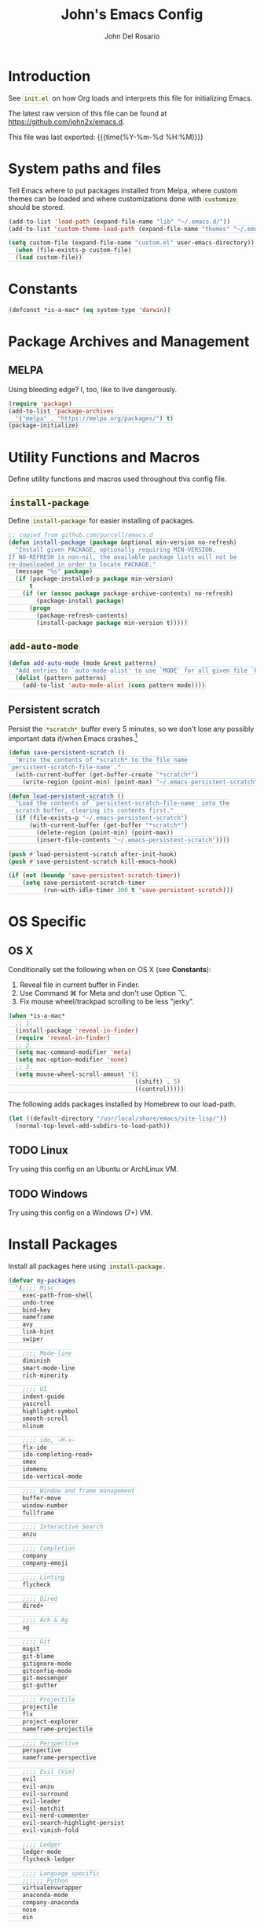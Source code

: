 #+TITLE:   John's Emacs Config
#+AUTHOR:  John Del Rosario
#+EMAIL:   john2x@gmail.com
#+LANGUAGE: en
#+PROPERTY: header-args :tangle yes
#+EXPORT_SELECT_TAGS: export
#+EXPORT_EXCLUDE_TAGS: noexport
#+OPTIONS: H:3 num:nil toc:t \n:nil @:t ::t |:t ^:{} -:t f:t *:t
#+OPTIONS: skip:nil d:(HIDE) tags:not-in-toc
#+TODO: SOMEDAY(s) TODO(t) INPROGRESS(i) WAITING(w@/!) NEEDSREVIEW(n@/!) | DONE(d)
#+TODO: WAITING(w@/!) HOLD(h@/!) | CANCELLED(c@/!)
#+TAGS: export(e) noexport(n)
#+STARTUP: fold nodlcheck lognotestate content
#+HTML_HEAD_EXTRA: <style>.outline-3, .outline-4, .outline-5 { padding-left: 2em; };</style>
#+HTML_HEAD_EXTRA: <style>#table-of-contents { float: right; border: 1px solid; overflow: auto; font-size: 14px; position: fixed; right: 0; top: 0; background: white; z-index: 999; max-height: 80%; }</style>
#+HTML_HEAD_EXTRA: <style>#table-of-contents h2 { font-size: 14px; padding: 10px; }</style>
#+HTML_HEAD_EXTRA: <style>#table-of-contents:hover #text-table-of-contents { display: block; }</style>
#+HTML_HEAD_EXTRA: <style>#text-table-of-contents { display: none }</style>
#+HTML_HEAD_EXTRA: <style>#text-table-of-contents ul { padding-left: 20px }</style>
#+HTML_HEAD_EXTRA: <style>code { border: 1px solid lightgrey; background: #FFFFE9; padding: 2px}</style>
#+HTML_HEAD_EXTRA: <style>pre.src { background: #FFFFE9 }</style>

* Introduction

See ~init.el~ on how Org loads and interprets this file for initializing Emacs.

The latest raw version of this file can be found at https://github.com/john2x/emacs.d.

This file was last exported: {{{time(%Y-%m-%d %H:%M)}}}

* System paths and files
Tell Emacs where to put packages installed from Melpa, where custom themes
can be loaded and where customizations done with ~customize~ should be stored.

#+BEGIN_SRC emacs-lisp
(add-to-list 'load-path (expand-file-name "lib" "~/.emacs.d/"))
(add-to-list 'custom-theme-load-path (expand-file-name "themes" "~/.emacs.d/"))

(setq custom-file (expand-file-name "custom.el" user-emacs-directory))
  (when (file-exists-p custom-file)
  (load custom-file))
#+END_SRC

* Constants
#+BEGIN_SRC emacs-lisp
(defconst *is-a-mac* (eq system-type 'darwin))
#+END_SRC

* Package Archives and Management
** MELPA
Using bleeding edge? I, too, like to live dangerously.
#+BEGIN_SRC emacs-lisp
(require 'package)
(add-to-list 'package-archives
  '("melpa" . "https://melpa.org/packages/") t)
(package-initialize)
#+END_SRC

* Utility Functions and Macros

Define utility functions and macros used throughout this config file.

** ~install-package~
Define ~install-package~ for easier installing of
packages.

#+BEGIN_SRC emacs-lisp
;; copied from github.com/purcell/emacs.d
(defun install-package (package &optional min-version no-refresh)
  "Install given PACKAGE, optionally requiring MIN-VERSION.
If NO-REFRESH is non-nil, the available package lists will not be
re-downloaded in order to locate PACKAGE."
  (message "%s" package)
  (if (package-installed-p package min-version)
      t
    (if (or (assoc package package-archive-contents) no-refresh)
        (package-install package)
      (progn
        (package-refresh-contents)
        (install-package package min-version t)))))
#+END_SRC

** ~add-auto-mode~
#+BEGIN_SRC emacs-lisp
(defun add-auto-mode (mode &rest patterns)
  "Add entries to `auto-mode-alist' to use `MODE' for all given file `PATTERNS'."
  (dolist (pattern patterns)
    (add-to-list 'auto-mode-alist (cons pattern mode))))
#+END_SRC

** Persistent scratch

Persist the ~*scratch*~ buffer every 5 minutes, so we don't lose any possibly important data if/when Emacs crashes.[fn:1]
#+BEGIN_SRC emacs-lisp
(defun save-persistent-scratch ()
  "Write the contents of *scratch* to the file name
`persistent-scratch-file-name'."
  (with-current-buffer (get-buffer-create "*scratch*")
    (write-region (point-min) (point-max) "~/.emacs-persistent-scratch")))

(defun load-persistent-scratch ()
  "Load the contents of `persistent-scratch-file-name' into the
  scratch buffer, clearing its contents first."
  (if (file-exists-p "~/.emacs-persistent-scratch")
      (with-current-buffer (get-buffer "*scratch*")
        (delete-region (point-min) (point-max))
        (insert-file-contents "~/.emacs-persistent-scratch"))))

(push #'load-persistent-scratch after-init-hook)
(push #'save-persistent-scratch kill-emacs-hook)

(if (not (boundp 'save-persistent-scratch-timer))
    (setq save-persistent-scratch-timer
          (run-with-idle-timer 300 t 'save-persistent-scratch)))
#+END_SRC

* OS Specific

** OS X

Conditionally set the following when on OS X (see *Constants*):
   1. Reveal file in current buffer in Finder.
   2. Use Command ⌘ for Meta and don't use Option ⌥.
   3. Fix mouse wheel/trackpad scrolling to be less "jerky".

#+BEGIN_SRC emacs-lisp
(when *is-a-mac*
  ;; 1.
  (install-package 'reveal-in-finder)
  (require 'reveal-in-finder)
  ;; 2.
  (setq mac-command-modifier 'meta)
  (setq mac-option-modifier 'none)
  ;; 3.
  (setq mouse-wheel-scroll-amount '(1
                                    ((shift) . 5)
                                    ((control)))))
#+END_SRC

The following adds packages installed by Homebrew to our load-path.
#+BEGIN_SRC emacs-lisp
  (let ((default-directory "/usr/local/share/emacs/site-lisp/"))
    (normal-top-level-add-subdirs-to-load-path))
#+END_SRC

** TODO Linux

Try using this config on an Ubuntu or ArchLinux VM.

** TODO Windows

Try using this config on a Windows (7+) VM.

* Install Packages

Install all packages here using ~install-package~.

#+BEGIN_SRC emacs-lisp
  (defvar my-packages
    '(;;;; Misc
      exec-path-from-shell
      undo-tree
      bind-key
      nameframe
      avy
      link-hint
      swiper

      ;;;; Mode-line
      diminish
      smart-mode-line
      rich-minority

      ;;;; UI
      indent-guide
      yascroll
      highlight-symbol
      smooth-scroll
      nlinum

      ;;;; ido, ~M-x~
      flx-ido
      ido-completing-read+
      smex
      idomenu
      ido-vertical-mode

      ;;;; Window and frame management
      buffer-move
      window-number
      fullframe

      ;;;; Interactive Search
      anzu

      ;;;; Completion
      company
      company-emoji

      ;;;; Linting
      flycheck

      ;;;; Dired
      dired+

      ;;;; Ack & Ag
      ag

      ;;;; Git
      magit
      git-blame
      gitignore-mode
      gitconfig-mode
      git-messenger
      git-gutter

      ;;;; Projectile
      projectile
      flx
      project-explorer
      nameframe-projectile

      ;;;; Perspective
      perspective
      nameframe-perspective

      ;;;; Evil (Vim)
      evil
      evil-anzu
      evil-surround
      evil-leader
      evil-matchit
      evil-nerd-commenter
      evil-search-highlight-persist
      evil-vimish-fold

      ;;;; Ledger
      ledger-mode
      flycheck-ledger

      ;;;; Language specific
      ;;;;;; Python
      virtualenvwrapper
      anaconda-mode
      company-anaconda
      nose
      ein

      ;;;;;; YAML
      yaml-mode

      ;;;;;; HTML, CSS
      web-mode

      ;;;;;; Markdown
      markdown-mode

      ;;;;;; Javascript
      json-mode
      js2-mode

      ;;;;;; Lisp
      paredit
      rainbow-delimiters
      highlight-parentheses
      paren-face

      ;;;;;; Clojure
      cider

      ;;;;;; Misc
      haskell-mode
      ghc
      flycheck-haskell
      purescript-mode
      elm-mode
      mu4e-alert
      restclient
      company-restclient
      origami

      ;;;;;; Org
      htmlize
      org-journal
      ob-ipython
      toc-org)
    "My packages!")

  ;; loop over my-packages and install them
  (defun install-my-packages ()
    (interactive)
    (mapc 'install-package my-packages))

  (install-my-packages)
#+END_SRC

* Configure

Now that everything is installed and ready, we can begin
configuring packages, modes, key bindings, etc.

** Misc

For a majority of programming modes, we want to indent immediately after a
newline.

#+BEGIN_SRC emacs-lisp
(add-hook 'prog-mode-hook
          (lambda () (local-set-key (kbd "RET") 'newline-and-indent)))
#+END_SRC

For a majority of programming languages, an underscore is part of a word or symbol.

#+BEGIN_SRC emacs-lisp
(modify-syntax-entry  ?_ "w" (standard-syntax-table))
#+END_SRC

Set some generic variables.

#+BEGIN_SRC emacs-lisp
(setq-default
 tab-width 4
 make-backup-files nil
 indent-tabs-mode nil
 show-trailing-whitespace t
 visible-bell nil)
#+END_SRC

We don't want to have to type "yes" or "no" at prompts.

#+BEGIN_SRC emacs-lisp
(fset 'yes-or-no-p 'y-or-n-p)
#+END_SRC

Remember where we were when we last visited a file.

#+BEGIN_SRC emacs-lisp
(setq-default save-place t)
(setq save-place-file "~/.emacs.d/tmp/saved-places")
#+END_SRC

Automatically creating missing parent directories when visiting a new file.

#+BEGIN_SRC emacs-lisp
(defun my-create-non-existent-directory ()
      (let ((parent-directory (file-name-directory buffer-file-name)))
        (when (and (not (file-exists-p parent-directory))
                   (y-or-n-p (format "Directory `%s' does not exist! Create it?" parent-directory)))
          (make-directory parent-directory t))))
(add-to-list 'find-file-not-found-functions #'my-create-non-existent-directory)
#+END_SRC

When visiting buffers with the same name, uniqify them instead of the default of
appending a number.

#+BEGIN_SRC emacs-lisp
(setq uniquify-buffer-name-style 'forward
      uniquify-separator " • "
      uniquify-after-kill-buffer-p t
  ;; don't uniquify internal buffers (those that start with '*')
      uniquify-ignore-buffers-re "^\\*")
#+END_SRC

Bind undo/redo to sane bindings.
#+BEGIN_SRC emacs-lisp
(require 'undo-tree)
(global-set-key (kbd "M-z") 'undo)
(global-set-key (kbd "M-Z") 'undo-tree-redo)
#+END_SRC

** Shell
#+BEGIN_SRC emacs-lisp
;; make these environment variables available in Emacs
(with-eval-after-load 'exec-path-from-shell
  (dolist (var '("SSH_AUTH_SOCK"
                 "SSH_AGENT_PID"
                 "GPG_AGENT_INFO"
                 "LANG"
                 "LC_CTYPE"
                 "LEDGER_FILE"
                 "WORKON_HOME"))
    (add-to-list 'exec-path-from-shell-variables var)))
(when (memq window-system '(mac ns))
  (exec-path-from-shell-initialize))
#+END_SRC

** UI

Configure UI stuff like:
- hide toolbars
- hide GUI scrollbars, use in-buffer scrollbars instead with ~yascroll~
- show indentation guide (useful for Python and HTML)

#+BEGIN_SRC emacs-lisp
(require 'yascroll)
(require 'indent-guide)

;; don't show toolbar
(tool-bar-mode -1)

;; highlight matching parentheses
(show-paren-mode 1)

;; show line numbers (use nlinum-mode; linum-mode is slow)
(global-nlinum-mode)

;; we use yascroll for the scrollbar instead
(scroll-bar-mode -1)
(global-yascroll-bar-mode 1)
(setq yascroll:delay-to-hide nil)

;; show column number in mode-line
(column-number-mode)

(setq inhibit-splash-screen nil)

(setq-default indicate-empty-lines t)

;; enable indent-guide for the following modes only
(setq indent-guide-recursive nil)
;; (add-hook 'python-mode-hook 'indent-guide-mode)
(add-hook 'web-mode-hook 'indent-guide-mode)
#+END_SRC

Enable ~highlight-symbol~ in select modes. Also patch how symbols are (not)
highlighted when holding down movement keys.

#+BEGIN_SRC emacs-lisp
(dolist (hook '(prog-mode-hook html-mode-hook))
  (add-hook hook 'highlight-symbol-mode)
  (add-hook hook 'highlight-symbol-nav-mode)
  (add-hook hook 'vimish-fold-mode))
  ;(add-hook hook 'hs-minor-mode))

;; http://emacs.stackexchange.com/questions/931
(defun highlight-symbol-mode-post-command ()
  "After a command, change the temporary highlighting.
Remove the temporary symbol highlighting and, unless a timeout is specified,
create the new one."
  (if (eq this-command 'highlight-symbol-jump)
      (when highlight-symbol-on-navigation-p
        (highlight-symbol-temp-highlight))
    (highlight-symbol-update-timer highlight-symbol-idle-delay)))

(defun highlight-symbol-update-timer (value)
  (when highlight-symbol-timer
    (cancel-timer highlight-symbol-timer))
  (setq highlight-symbol-timer
        (run-with-timer value nil 'highlight-symbol-temp-highlight)))

(setq highlight-symbol-idle-delay .1)
#+END_SRC

*** Font
#+BEGIN_SRC emacs-lisp
  (defvar Input-font '(:family "Input" :size 10))
  (defvar PragmataPro-font '(:family "Essential PragmataPro" :size 12))
  (defvar Go-font '(:family "Go Mono" :size 12))
  (defvar Terminus-font '(:family "Terminus (TTF)" :size 14))

  (set-frame-font (apply 'font-spec PragmataPro-font) nil t)

  (when *is-a-mac*
    (set-fontset-font
       t 'symbol
       (font-spec :family "Apple Color Emoji") nil 'prepend))
#+END_SRC

#+RESULTS:

Easily switch fonts.
#+BEGIN_SRC emacs-lisp
  (defun my-switch-font (font)
    (interactive "sSwitch font (1. PragmataPro 2. Go Mono 3. Terminus): ")
    (cond ((string= font "1") (set-frame-font (apply 'font-spec PragmataPro-font) nil t))
          ((string= font "2") (set-frame-font (apply 'font-spec Go-font) nil t))
          ((string= font "3") (set-frame-font (apply 'font-spec Terminus-font) nil t))
          (t (message "Invalid option. Please choose 1 - 3."))))
#+END_SRC

*** Theme

Theme of the month.

#+BEGIN_SRC emacs-lisp
(load-theme 'plan9 t)
#+END_SRC

*** Mode line

#+BEGIN_SRC emacs-lisp
(which-function-mode)
#+END_SRC

Hide some minor modes from the mode line.
#+BEGIN_SRC emacs-lisp
  (rich-minority-mode)

  (setq rm-blacklist '(" hl-p" " hl-s" " $" " hs" " zf" " company"
                       " GG" " FlyC" " Undo-Tree" " FlyC-" " Isearch"
                       " Anaconda" " Anzu"))
#+END_SRC


** Ag

Highlight search results in the ag buffer.
#+BEGIN_SRC emacs-lisp
(setq ag-highlight-search t)
#+END_SRC

** ido, ~M-x~
#+BEGIN_SRC emacs-lisp
(ido-mode t)
(ido-everywhere t)
(flx-ido-mode t)

(setq ido-enable-flex-matching t
      ido-use-filename-at-point nil
      ido-auto-merge-work-directories-length 0
;; Allow the same buffer to be open in different frames
      ido-default-buffer-method 'selected-window)
#+END_SRC

Render ido candidates vertically.
#+BEGIN_SRC emacs-lisp
(ido-vertical-mode t)
(setq ido-vertical-define-keys 'C-n-and-C-p-only
      ido-vertical-show-count t)
#+END_SRC

Ignore dired buffers when using ~ido-switch-buffer~, as we're only interested
in actual file buffers (and some internal buffers).

#+BEGIN_SRC emacs-lisp
(defun ido-ignore-dired-buffers (name)
  "Ignore dired buffers"
      (with-current-buffer name
        (derived-mode-p 'dired-mode)))
(add-to-list 'ido-ignore-buffers 'ido-ignore-dired-buffers)
#+END_SRC

Use ido in all interactions with ~M-x~ (i.e. provides ido-completion when doing ~M-x ledger-report~, etc.)
#+BEGIN_SRC emacs-lisp
(ido-ubiquitous-mode t)
#+END_SRC

Override ~M-x~ to use smex. Smex basically sorts commands by most-recently used.
#+BEGIN_SRC emacs-lisp
(global-set-key (kbd "M-x") 'smex)
(global-set-key (kbd "M-X") 'smex-major-mode-commands)
#+END_SRC

** Swiper, Ivy

#+BEGIN_SRC emacs-lisp
(setq ivy-use-virtual-buffers t)
(global-set-key "\C-s" 'swiper)
(global-set-key (kbd "C-c C-r") 'ivy-resume)
(global-set-key (kbd "<f6>") 'ivy-resume)
#+END_SRC

Emulate Evil's ~*~ command with Swiper.
#+BEGIN_SRC emacs-lisp
  (global-set-key (kbd "C-M-s")
                  (lambda ()
                    (interactive)
                    (swiper (word-at-point))))
#+END_SRC

** Window and frame management

Use ~M-g [h|j|k|l]~ to swap buffers between windows.
Also allow using numbers to switch window focus.

#+BEGIN_SRC emacs-lisp
(require 'buffer-move)
(require 'window-number)

(dolist (fn '(buf-move-up buf-move-down buf-move-left buf-move-right))
  (let ((file "buffer-move"))
    (autoload fn file "Swap buffers between windows" t)))
(global-set-key (kbd "M-g h")       'buf-move-left)
(global-set-key (kbd "M-g l")       'buf-move-right)
(global-set-key (kbd "M-g k")       'buf-move-up)
(global-set-key (kbd "M-g j")       'buf-move-down)

(window-number-meta-mode 1)
#+END_SRC

Cycle through a window's buffer history using ~C-M-,~ (backward) and ~C-M-.~ (forward).

#+BEGIN_SRC emacs-lisp
  (global-set-key (kbd "C-M-,") 'switch-to-prev-buffer)
  (global-set-key (kbd "C-M-.") 'switch-to-next-buffer)
#+END_SRC

** Interactive searching

#+BEGIN_SRC emacs-lisp
(global-anzu-mode t)

(global-set-key [remap query-replace-regexp] 'anzu-query-replace-regexp)
(global-set-key [remap query-replace] 'anzu-query-replace)

;; Activate occur easily inside isearch
(define-key isearch-mode-map (kbd "C-o") 'isearch-occur)
#+END_SRC

** Completion
*** company

Enable ~company-mode~ globally.

#+BEGIN_SRC emacs-lisp
  (add-hook 'after-init-hook #'global-company-mode)
#+END_SRC

** Flycheck
#+BEGIN_SRC emacs-lisp
(setq flycheck-check-syntax-automatically '(save idle-change mode-enabled)
      flycheck-idle-change-delay 0.8)
(add-hook 'after-init-hook #'global-flycheck-mode)
#+END_SRC

** Language Specific
*** Python

Use Django style docstring format when filling docstrings.
#+BEGIN_SRC emacs-lisp
(setq python-fill-docstring-style 'django)
#+END_SRC

**** Anaconda

Use Anaconda with ~company~ for code completion.

#+BEGIN_SRC emacs-lisp
(require 'company-anaconda)
(add-to-list 'company-backends 'company-anaconda)
(add-hook 'python-mode-hook 'anaconda-mode)
#+END_SRC

**** Virtual Environments

Tell ~virtualenvwrapper~ where ~$WORKON_HOME~ is.

#+BEGIN_SRC emacs-lisp
(venv-initialize-interactive-shells)
(if (getenv "WORKON_HOME")
  (setq venv-location (getenv "WORKON_HOME"))
  (message "WORKON_HOME env variable not set."))
#+END_SRC

When opening a Python file in a project with directory local variables
set for the project's virtualenv, activate that virtualenv.
#+BEGIN_SRC emacs-lisp
;; e.g. in .dir-locals.el
;; ((python-mode . ((project-venv-name . "myproject-env"))))

(add-hook 'python-mode-hook (lambda ()
                              (hack-local-variables)
                              (when (boundp 'project-venv-name)
                                (venv-workon project-venv-name))))
#+END_SRC

Show active virtualenv in mode line.
#+BEGIN_SRC emacs-lisp
(setq-default mode-line-format (cons '(:exec venv-current-name) mode-line-format))
#+END_SRC

**** EIN
The Emacs IPython Notebook package.

Interactive function to create a frame dedicated for EIN usage.
Make sure to have a Jupyter server up and running first.
#+BEGIN_SRC emacs-lisp
  (defun my-ein-frame ()
    "Open a frame dedicated for EIN."
    (interactive)
    (nameframe-with-frame "EIN"
      (persp-switch "ein")
      (call-interactively 'ein:notebooklist-login)))
#+END_SRC

*** YAML
#+BEGIN_SRC emacs-lisp
(add-auto-mode 'yaml-mode "\\.ya?ml\\'")
#+END_SRC

*** HTML/CSS (~web-mode~)

We use ~web-mode~ for working with templates and enable it for the following
filetypes.

#+BEGIN_SRC emacs-lisp
(add-to-list 'auto-mode-alist '("\\.jinja2?\\'" . web-mode))
(add-to-list 'auto-mode-alist '("\\.html?\\'" . web-mode))
(add-to-list 'auto-mode-alist '("\\.css?\\'" . web-mode))

(setq web-mode-markup-indent-offset 4
      web-mode-css-indent-offset 4
      web-mode-code-indent-offset 4
      web-mode-enable-auto-quoting nil
      web-mode-enable-block-face t
      web-mode-enable-current-element-highlight t)
#+END_SRC

Use the appropriate ~web-mode~ engine when visiting a particular filetype.
At the moment we default to the ~django~ engine for ~.html~ files.
If you are in a project that uses ~jinja2~ for templates, and the file extensions
are in ~.html~ (a safe bet), then you'll need to define a ~.dir-locals.el~ file
for that project, telling it to use the appropriate engine.
#+BEGIN_SRC emacs-lisp
(setq web-mode-engines-alist
      '(("jinja2"    . "\\.jinja2\\'")
        ("django"    . "\\.html\\'")))
#+END_SRC

*** Markdown
#+BEGIN_SRC emacs-lisp
(add-to-list 'auto-mode-alist '("\\.\\(md\\|markdown\\)\\'" . markdown-mode))
#+END_SRC

*** Javascript

We use ~js2-mode~ instead of the built-in ~js-mode~.

#+BEGIN_SRC emacs-lisp
(add-to-list 'auto-mode-alist '("\\.js\\'" . js2-mode))

(setq js2-use-font-lock-faces t
      js2-mode-must-byte-compile nil
      js2-basic-offset 2
      js2-indent-on-enter-key t
      js2-auto-indent-p t
      js2-bounce-indent-p nil)

(with-eval-after-load 'js2-mode
  (js2-imenu-extras-setup)
  (toggle-truncate-lines))
#+END_SRC

*** Lisp

Use ~pp-eval-expression~. The same as ~eval-expression~, but pretty-prints output.
#+BEGIN_SRC emacs-lisp
(global-set-key (kbd "M-:") 'pp-eval-expression)
#+END_SRC

Define a list of "lispy" modes, so we can activate/deactivate stuff for all of
them in a loop.
#+BEGIN_SRC emacs-lisp
(require 'derived)

;; elisp only
(defconst elispy-modes
  '(emacs-lisp-mode ielm-mode))
;; all lisps
(defconst lispy-modes
  (append elispy-modes
          '(lisp-mode inferior-lisp-mode lisp-interaction-mode
            clojure-mode))
  "All lispy major modes.")

(defun my-lisp-setup ()
  "Enable features useful in any Lisp mode."
  ;; (rainbow-delimiters-mode t)
  ;; (hl-sexp-mode)
  (enable-paredit-mode)
  (turn-on-eldoc-mode)
  (highlight-parentheses-mode))

(dolist (hook (mapcar #'derived-mode-hook-name lispy-modes))
  (add-hook hook 'my-lisp-setup))
#+END_SRC

Check parentheses on save.
#+BEGIN_SRC emacs-lisp
(defun maybe-check-parens ()
  "Run `check-parens' if this is a lispy mode."
  (when (memq major-mode lispy-modes)
    (check-parens)))

(add-hook 'after-save-hook 'maybe-check-parens)
#+END_SRC

Dim parentheses for Lisps.
#+BEGIN_SRC emacs-lisp
(global-paren-face-mode)
#+END_SRC

*** Clojure

Hide ~*nrepl-connection*~ and ~*nrepl-server*~ buffers.
#+BEGIN_SRC emacs-lisp
(setq nrepl-hide-special-buffers t)
#+END_SRC

Set some variables in CIDER REPL and some hooks.
#+BEGIN_SRC emacs-lisp
(setq cider-repl-use-clojure-font-lock t)
(add-hook 'cider-repl-mode-hook 'subword-mode)
(add-hook 'cider-repl-mode-hook 'paredit-mode)
(add-hook 'cider-repl-mode-hook
          (lambda () (setq show-trailing-whitespace nil)))
#+END_SRC

Use clojure-mode for Clojurescript.
#+BEGIN_SRC emacs-lisp
(add-auto-mode 'clojure-mode "\\.cljs\\'")
#+END_SRC

*** Elm
#+BEGIN_SRC emacs-lisp
(add-hook 'elm-mode-hook #'elm-oracle-setup-completion)
#+END_SRC
*** Haskell
#+BEGIN_SRC emacs-lisp
(add-hook 'haskell-mode-hook 'haskell-indentation-mode)
(eval-after-load 'flycheck
  '(add-hook 'flycheck-mode-hook #'flycheck-haskell-setup))
#+END_SRC

** Code Folding (HideShow)

#+BEGIN_SRC emacs-lisp
(setq origami-fold-replacement "...")
#+END_SRC

Show the contents of the first 40 characters of the folded text and the number of lines folded.
#+BEGIN_SRC emacs-lisp
  (setq hs-set-up-overlay
        (defun my-hs-overlay (ov)
          (when (eq 'code (overlay-get ov 'hs))
            (overlay-put ov 'display
                         (propertize
                          (format " ... %s <%d> ... "
                                  (replace-regexp-in-string
                                   "\n" ""
                                   (replace-regexp-in-string
                                    "^[ \t]*" ""
                                    (replace-regexp-in-string
                                     "[ \t]*$" ""
                                     (buffer-substring (overlay-start ov)
                                                       (+ (overlay-start ov) 40)))))
                                  (count-lines (overlay-start ov)
                                               (overlay-end ov)))
                          'face 'diff-removed)))))
#+END_SRC

** Dired

Don't hide details in dired.
#+BEGIN_SRC emacs-lisp
(setq diredp-hide-details-initially-flag nil)
#+END_SRC

Define some keybindings for ~dired~ for quick navigation.
#+BEGIN_SRC emacs-lisp
(defun bind-dired-utils-keys ()
  (bind-keys :map dired-mode-map
           ("." . dired-up-directory)
           ("M-o" . dired-subtree-insert)
           ("M-c" . dired-subtree-remove)
           ("M-u" . dired-subtree-up)
           ("M-d" . dired-subtree-down)
           ("M-p" . dired-subtree-previous-sibling)
           ("M-n" . dired-subtree-next-sibling)
           ("M->" . dired-subtree-end)
           ("M-<" . dired-subtree-beginning)
           ("C-c d" . dired-filter-by-directory)
           ("C-c f" . dired-filter-by-file)))
#+END_SRC

Setup ~dired+~.
#+BEGIN_SRC emacs-lisp
(with-eval-after-load 'dired
  (require 'dired+)
  (require 'dired-subtree)
  (require 'dired-filter)
  (when (fboundp 'global-dired-hide-details-mode)
    (global-dired-hide-details-mode -1))
  (setq dired-recursive-deletes 'top)
  (bind-dired-utils-keys)
  (define-key dired-mode-map [mouse-2] 'dired-find-file))
#+END_SRC

Open ~dired~ for the current directory when pressing ~C-x C-d~.
#+BEGIN_SRC emacs-lisp
(global-set-key (kbd "C-x C-d") '(lambda () (interactive) (dired ".")))
#+END_SRC

Omit uninteresting files in ~dired~.
#+BEGIN_SRC emacs-lisp
(add-hook 'dired-mode-hook (lambda () (dired-omit-mode)))
#+END_SRC

** Org

Tell Org where our orgfiles are.
#+BEGIN_SRC emacs-lisp
(setq org-directory "~/orgfiles")
#+END_SRC

Set custom TODO keywords.
#+BEGIN_SRC emacs-lisp
(setq org-todo-keywords
      '((sequence "TODO" "DOING" "WAITING" "LATER" "|" "DONE" "DELEGATED" "CANCELED")))
#+END_SRC

Default notes file for ~org-capture~.
#+BEGIN_SRC emacs-lisp
(setq org-default-notes-file (concat org-directory "/notes.org"))
#+END_SRC

Set custom ~org-capture~ templates.
#+BEGIN_SRC emacs-lisp
(setq org-capture-templates
      '(("t" "Todo" entry (file+headline (concat org-directory "/todo.org") "Other")
         "* TODO %?\n  %i\n  %a")
        ("n" "Note" entry (file+datetree (concat org-directory "/notes.org"))
         "* %?\nEntered on %U\n  %i\n  %a")))

(global-set-key (kbd "C-c o c") 'org-capture)
#+END_SRC

Add custom ~org-agenda~ command. We'd like to see at a glance:
- Our agenda for the week
- What we are currently working on
- List of remaining TODO items
#+BEGIN_SRC emacs-lisp
(setq org-agenda-custom-commands
      '(("z" "Agenda and Tasks"
         ((agenda "")
          (todo "DOING")
          (todo "TODO")))))
#+END_SRC

Enable font-locking for org source blocks.
#+BEGIN_SRC emacs-lisp
(setq org-src-fontify-natively t)
#+END_SRC

Don't evaluate source blocks when exporting.
#+BEGIN_SRC emacs-lisp
(setq org-export-babel-evaluate nil)
#+END_SRC

Allow quotes to be verbatim[fn:3][fn:4].
#+BEGIN_SRC emacs-lisp
  (add-hook 'org-mode-hook
            (lambda ()
              (setcar (nthcdr 2 org-emphasis-regexp-components) " \t\n,'")
              (org-set-emph-re 'org-emphasis-regexp-components org-emphasis-regexp-components)
              (org-element--set-regexps)
              (custom-set-variables `(org-emphasis-alist ',org-emphasis-alist))))
#+END_SRC

Enable the ~toc-org~ package, for generating and inserting table of
contents directly in the Org document itself (e.g. useful for Github
README.org files)
#+BEGIN_SRC emacs-lisp
  (add-hook 'org-mode-hook 'toc-org-enable)
#+END_SRC

*** Publishing

Allow exporting and publishing to ODT.
#+BEGIN_SRC emacs-lisp
  (require 'ox-odt)

  ;;;###autoload
    (defun org-odt-publish-to-odt (plist filename pub-dir)
      "Publish an org file to ODT.

    FILENAME is the filename of the Org file to be published.  PLIST
    is the property list of the given project.  PUB-DIR is the publishing
    directory.

    Return output file name."
      (unless (or (not pub-dir) (file-exists-p pub-dir)) (make-directory pub-dir t))
      ;; Check if a buffer visiting FILENAME is already open.
      (let* ((org-inhibit-startup t)
             (visiting (find-buffer-visiting filename))
             (work-buffer (or visiting (find-file-noselect filename))))
        (unwind-protect
        (with-current-buffer work-buffer
          (let ((outfile (org-export-output-file-name ".odt" nil pub-dir)))
            (org-odt--export-wrap
             outfile
             (let* ((org-odt-embedded-images-count 0)
                    (org-odt-embedded-formulas-count 0)
                    (org-odt-object-counters nil)
                    (hfy-user-sheet-assoc nil))
               (let ((output (org-export-as 'odt nil nil nil
                                            (org-combine-plists
                                             plist
                                             `(:crossrefs
                                               ,(org-publish-cache-get-file-property
                                                 (expand-file-name filename) :crossrefs nil t)
                                               :filter-final-output
                                               (org-publish--store-crossrefs
                                                org-publish-collect-index
                                                ,@(plist-get plist :filter-final-output))))))
                     (out-buf (progn (require 'nxml-mode)
                                     (let ((nxml-auto-insert-xml-declaration-flag nil))
                                       (find-file-noselect
                                        (concat org-odt-zip-dir "content.xml") t)))))
                 (with-current-buffer out-buf (erase-buffer) (insert output))))))))
        (unless visiting (kill-buffer work-buffer))))
#+END_SRC

Fix the path to the ~soffice~ program on macOS.
#+BEGIN_SRC emacs-lisp
  (setq org-odt-convert-processes '(("LibreOffice"
                                     "/Applications/LibreOffice.app/Contents/MacOS/soffice --headless --convert-to %f%x --outdir %d %i")))
#+END_SRC


Configure publishing of our orgfiles.
#+BEGIN_SRC emacs-lisp
  (defun my-website-sitemap-function (project &optional sitemap-filename)
    "Custom sitemap generator that inserts additional options."
    (let ((buffer (org-publish-org-sitemap project sitemap-filename)))
      (with-current-buffer buffer
        (insert "\n#+OPTIONS: html-preamble:nil")
        (insert "\n#+SUBTITLE: a.k.a. john2x")
        (insert (format "\n#+DATE:%s" (format-time-string "%Y-%m-%d")))
        (save-buffer))))

  (defun my-website-html-postamble (options)
    (concat "<hr>"
            (if (and (plist-get options ':keywords) (not (string= (plist-get options ':keywords) "")))
                (format "<p>Keywords: %s</p>" (plist-get options ':keywords))
                "")
            (format "<p class=\"date\">Modified: %s</p>" (format-time-string "%Y-%m-%d %H:%M:%S"))
            (format "<p>Copyright (c) %s %s</p>"
                    (car (split-string (car (plist-get options ':date)) "-")) ;; TODO: get from document options
                    (car (plist-get options ':author)))
            (format "<p>%s</p>" (plist-get options ':creator))))

  (setq org-publish-project-alist
        `(("orgfiles"
           :base-directory "~/Dropbox/orgfiles"
           :publishing-directory "~/Dropbox/orgfiles/published"
           :publishing-function org-html-publish-to-html
           :section-numbers nil
           :table-of-contents nil
           :recursive t
           :auto-sitemap t
           :sitemap-filename "sitemap.org"
           :sitemap-title "orgfiles")
          ("website-main"
           :base-directory "~/Projects/misc/john2x.github.com/"
           :publishing-directory "~/Dropbox/Apps/updog/john2x/"
           :recursive t
           :exclude "level-.*\\|.*\.draft\.org"
           :publishing-function org-html-publish-to-html
           :auto-sitemap t
           :sitemap-filename "index.org"
           :sitemap-title "John Louis Del Rosario"
           :sitemap-sort-files "chronologically"
           :sitemap-function my-website-sitemap-function
           :html-link-up "/"
           :html-link-home "/"
           :html-preamble "<p class=\"date\">Published: %d</p>"
           :html-postamble my-website-html-postamble)
          ("website" :components ("website-main"))))
#+END_SRC

*** Journal

Experiment with ~org-journal~ for a personal diary of sorts.
#+BEGIN_SRC emacs-lisp
(setq org-journal-dir (concat org-directory "/journal/"))
#+END_SRC

*** Org Babel

Load additional languages.
#+BEGIN_SRC emacs-lisp
  (org-babel-do-load-languages
   'org-babel-load-languages
   '((ipython . t)))
#+END_SRC

Set additional templates.
#+BEGIN_SRC emacs-lisp
  (setq org-structure-template-alist (append org-structure-template-alist
                                             '(("sel" "#+BEGIN_SRC emacs-lisp?\n\n#+END_SRC")
                                               ("sip" "#+BEGIN_SRC ipython :session?\n\n#+END_SRC"))))
#+END_SRC

** Git

Show git status indicators in the fringe.

#+BEGIN_SRC emacs-lisp
(global-git-gutter-mode 1)
(git-gutter:linum-setup)
(setq git-gutter:modified-sign "* "
      git-gutter:added-sign "+ "
      git-gutter:deleted-sign "- "
      git-gutter:lighter " GG")

(global-set-key (kbd "M-g M-p") 'git-gutter:previous-hunk)
(global-set-key (kbd "M-g M-n") 'git-gutter:next-hunk)
#+END_SRC


Package for yanking/killing links to Git repository files.
#+BEGIN_SRC emacs-lisp
(require 'browse-at-remote)
#+END_SRC

*** Magit

#+BEGIN_SRC emacs-lisp
  ;; skip warning introduced by 1.4.0
  (setq magit-last-seen-setup-instructions "1.4.0")

  (setq-default
   magit-save-some-buffers nil
   magit-process-popup-time 10
   magit-diff-refine-hunk t
   magit-restore-window-configuration t
   magit-completing-read-function 'magit-ido-completing-read
   magit-revert-buffers nil)

  (global-set-key (kbd "C-c m m") 'magit-status)
#+END_SRC

Make the Magit buffer take the entire frame.
#+BEGIN_SRC emacs-lisp
(with-eval-after-load 'magit
  (fullframe magit-status magit-mode-quit-window))
#+END_SRC


** Projectile
#+BEGIN_SRC emacs-lisp
  (projectile-global-mode)
  (persp-mode)
  (diminish 'projectile-mode)

  (setq projectile-switch-project-action 'projectile-dired
        projectile-completion-system 'ido
        projectile-enable-caching t)

  (global-set-key (kbd "C-x p") 'projectile-find-file)

  (nameframe-projectile-mode t)
  (nameframe-perspective-mode t)
  (global-set-key (kbd "M-P") 'nameframe-switch-frame)
#+END_SRC

Not actually projectile, but still project management related.
#+BEGIN_SRC emacs-lisp
(global-set-key (kbd "<f3>") 'project-explorer-toggle)
#+END_SRC

** ERC

Set some default values. We don't want to auto-reconnect too much since it could flood the channel and get us temporarily banned.
#+BEGIN_SRC emacs-lisp
(setq erc-nick "john2x"
      erc-server-auto-reconnect t
      erc-server-reconnect-timeout 15)
#+END_SRC

Change ~header-line~ face when disconnected.
#+BEGIN_SRC emacs-lisp
(defface erc-header-line-disconnected
  '((t (:inherit magit-diff-removed)))
  "Face to use when ERC has been disconnected.")

(defun erc-update-header-line-show-disconnected ()
  "Use a different face in the header-line when disconnected."
  (erc-with-server-buffer
    (cond ((erc-server-process-alive) 'erc-header-line)
          (t 'erc-header-line-disconnected))))

(setq erc-header-line-face-method 'erc-update-header-line-show-disconnected)
#+END_SRC

Interactive function to create a frame dedicated to ERC and automatically connect to preset servers.
(We don't join channels automatically as it could take too long.)

#+BEGIN_SRC emacs-lisp
(defun my-erc-frame ()
  "Switch or create to a frame called 'ERC' and connect to IRC"
  (interactive)
  (nameframe-with-frame "ERC"
    (persp-switch "freenode.net")
    (erc :server "irc.freenode.net" :port "6667" :nick "john2x")))
#+END_SRC

When reconnect attempts fail, have a convenient shortcut to reconnect manually.
#+BEGIN_SRC emacs-lisp
  (with-eval-after-load 'erc
    (define-key erc-mode-map (kbd "C-c C-r") (lambda () (interactive) (erc-server-reconnect))))
#+END_SRC

When using a VPN, freenode.net (and probably other servers as well) requires us to authenticate with SASL.
Unfortunately, SASL support isn't implemented yet in the default ERC package bundled with Emacs.

There's an ~erc-sasl~ library[fn:2] but it requires patching the ~erc-login~ function so it sends the appropriate
CAP request for SASL. Until ~erc-sasl~ gets merged into the main ERC package, we'll have to patch it here.
#+BEGIN_SRC emacs-lisp
(require 'erc-sasl)
(add-to-list 'erc-sasl-server-regexp-list "irc\\.freenode\\.net")

(defun erc-login ()
  "Perform user authentication at the IRC server. (PATCHED)"
  (erc-log (format "login: nick: %s, user: %s %s %s :%s"
		   (erc-current-nick)
		   (user-login-name)
		   (or erc-system-name (system-name))
		   erc-session-server
		   erc-session-user-full-name))
  (if erc-session-password
      (erc-server-send (format "PASS %s" erc-session-password))
    (message "Logging in without password"))
  (when (and (featurep 'erc-sasl) (erc-sasl-use-sasl-p))
    (erc-server-send "CAP REQ :sasl"))
  (erc-server-send (format "NICK %s" (erc-current-nick)))
  (erc-server-send
   (format "USER %s %s %s :%s"
	   ;; hacked - S.B.
	   (if erc-anonymous-login erc-email-userid (user-login-name))
	   "0" "*"
	   erc-session-user-full-name))
  (erc-update-mode-line))
#+END_SRC

~.ircauthinfo~ is where we store our NickServ passwords, so we don't have to type it in all the time
(and it breaks ~erc-login~ prompt when SASL is required).
#+BEGIN_SRC emacs-lisp
(add-to-list 'auth-sources "~/.emacs.d/.ircauthinfo")
#+END_SRC

Set the prompt to use the channel name.
#+BEGIN_SRC emacs-lisp
(setq erc-prompt  (lambda () (concat (buffer-name) " > ")))
#+END_SRC


Add a ~/FLUSH~ command to flush the ERC buffer of contents.

#+BEGIN_SRC emacs-lisp
  (defun erc-cmd-FLUSH (&rest ignore)
    "Erase the current buffer."
    (let ((inhibit-read-only t))
      (buffer-disable-undo)
      (erase-buffer)
      (buffer-enable-undo)
      (message "Flushed contents of channel")
      t))
#+END_SRC

Set the fill prefix to a constant value, instead of basing it off the username.
#+BEGIN_SRC emacs-lisp
(setq erc-fill-prefix "  ↳ ")
#+END_SRC

Channel tracking is for keeping track of activity in channels which are currently not visible on some frame/window.
Ignore tracking the following types of messages.
#+BEGIN_SRC emacs-lisp
(setq erc-track-exclude-types '("JOIN" "NICK" "PART" "QUIT"))
#+END_SRC

Disable ~nlinum-mode~ for ERC buffers.
#+BEGIN_SRC emacs-lisp
  (add-hook 'erc-mode-hook (lambda () (nlinum-mode -1)))
#+END_SRC

Send messages with ~C-RET~ instead of just ~RET~ to avoid accidentally pasting text into
an ERC buffer and pressing Enter.
#+BEGIN_SRC emacs-lisp
  (with-eval-after-load 'erc
    (define-key erc-mode-map (kbd "<C-return>") 'erc-send-current-line)
    (define-key erc-mode-map (kbd "RET") '(lambda () (interactive) (message "Send with C-return"))))
#+END_SRC

*** Modules

Highlight nicknames so they're easier to spot.
#+BEGIN_SRC emacs-lisp
(require 'erc-highlight-nicknames)
(add-to-list 'erc-modules 'highlight-nicknames)
#+END_SRC

Use the ~services~ module to automatically attempt to identify with NickServ when connection to a server.
#+BEGIN_SRC emacs-lisp
(add-to-list 'erc-modules 'services)
#+END_SRC

Save logs when leaving a channel.
#+BEGIN_SRC emacs-lisp
(add-to-list 'erc-modules 'log)
(setq erc-save-buffer-on-part t)
(setq erc-log-channels-directory "~/.erc/logs/")
#+END_SRC

Render smiley icons, because why not ~:-)~?
#+BEGIN_SRC emacs-lisp
(add-to-list 'erc-modules 'smiley)
#+END_SRC

Finally, reload ERC's modules.
#+BEGIN_SRC emacs-lisp
(erc-update-modules)
#+END_SRC

** Mail

~mu4e~ is a mail client for Emacs. It works in conjunction with ~offlineimap~
to provide a nice interface to read and send mail. Note that ~mu4e~ is installed
via OS package manager (i.e. Homebrew).

Set some default variables.

#+BEGIN_SRC emacs-lisp
  (require 'mu4e)
  (require 'smtpmail)
  (require 'starttls)

  (setq mu4e-update-interval nil)

  (setq user-mail-address "john2x@gmail.com"
        user-full-name  "John Del Rosario"
        mu4e-compose-signature "john2x.com\nSent from GNU Emacs")

  (setq mu4e-maildir "~/mail"
        mu4e-sent-folder "/personal/[Gmail]/Sent Mail"
        mu4e-drafts-folder "/personal/drafts"
        mu4e-trash-folder "/personal/[Gmail]/Trash"
        mu4e-refile-folder "/personal/archive")

  (setq mu4e-headers-skip-duplicates t)

  ;; don't save message to Sent Messages, Gmail/IMAP takes care of this
  (setq mu4e-sent-messages-behavior 'delete)

  ;; set mu4e as the default mail program
  (setq mail-user-agent 'mu4e-user-agent)

  ;; kill compose buffer instead of just hiding it
  (setq message-kill-buffer-on-exit t)

  (setq mu4e-view-show-addresses t)
  (setq mu4e-attachment-dir "~/Downloads/Attachments/")

  ;; disable trailing whitespace when in mu4e
  (add-hook 'mu4e-headers-mode-hook (lambda () (setq-local show-trailing-whitespace nil)))
  (add-hook 'mu4e-view-mode-hook (lambda () (setq-local show-trailing-whitespace nil)))

  (setq message-send-mail-function 'smtpmail-send-it
        smtpmail-stream-type 'starttls
        smtpmail-default-smtp-server "smtp.gmail.com"
        smtpmail-smtp-server "smtp.gmail.com"
        smtpmail-smtp-user "john2x@gmail.com"
        smtpmail-smtp-service 587
        starttls-extra-arguments '("--x509cafile" "/usr/local/etc/openssl/cert.pem"))
#+END_SRC

Define multiple email accounts so we can switch between them.

#+BEGIN_SRC emacs-lisp
  (setq mu4e-user-mail-address-list '("john2x@gmail.com"
                                      "john@collabspot.com"
                                      "john@newlogic.io"))

  (defvar my-mu4e-account-alist
    '(("personal"
       (mu4e-sent-folder "/personal/[Gmail]/Sent Mail")
       (mu4e-drafts-folder "/personal/drafts")
       (mu4e-compose-signature "john2x.com\nSent from GNU Emacs")
       (user-mail-address "john2x@gmail.com")
       (smtpmail-smtp-user "john2x@gmail.com")
       (smtpmail-default-smtp-server "smtp.gmail.com")
       (smtpmail-smtp-server "smtp.gmail.com")
       (smtpmail-stream-type starttls)
       (smtpmail-smtp-service 587))
      ("collabspot"
       (mu4e-sent-folder "/collabspot/[Gmail]/Sent Mail")
       (mu4e-drafts-folder "/collabspot/drafts")
       (mu4e-compose-signature "collabspot.com\nSent from GNU Emacs")
       (user-mail-address "john@collabspot.com")
       (smtpmail-smtp-user "john@collabspot.com")
       (smtpmail-default-smtp-server "smtp.gmail.com")
       (smtpmail-smtp-server "smtp.gmail.com")
       (smtpmail-stream-type starttls)
       (smtpmail-smtp-service 587))
      ("newlogic"
       (mu4e-sent-folder "/newlogic/[Gmail]/Sent Mail")
       (mu4e-drafts-folder "/newlogic/drafts")
       (mu4e-compose-signature "newlogic.io\nSent from GNU Emacs")
       (user-mail-address "john@newlogic.io")
       (smtpmail-smtp-user "john@newlogic.io")
       (smtpmail-default-smtp-server "smtp.gmail.com")
       (smtpmail-smtp-server "smtp.gmail.com")
       (smtpmail-stream-type starttls)
       (smtpmail-smtp-service 587))))
#+END_SRC

Function to select an account when composing an email.

#+BEGIN_SRC emacs-lisp
  (defun my-mu4e-set-account ()
    "Set the account for composing a message."
    (let* ((account
            (if mu4e-compose-parent-message
                (let ((maildir (mu4e-message-field mu4e-compose-parent-message :maildir)))
                  (string-match "/\\(.*?\\)/" maildir)
                  (match-string 1 maildir))
              (completing-read (format "Compose with account: (%s) "
                                       (mapconcat #'(lambda (var) (car var))
                                                  my-mu4e-account-alist "/"))
                               (mapcar #'(lambda (var) (car var)) my-mu4e-account-alist)
                               nil t nil nil (caar my-mu4e-account-alist))))
           (account-vars (cdr (assoc account my-mu4e-account-alist))))
      (if account-vars
          (mapc #'(lambda (var)
                    (set (car var) (cadr var)))
                account-vars)
        (error "No email account found"))))

  (add-hook 'mu4e-compose-pre-hook 'my-mu4e-set-account)

  (add-hook 'message-send-hook
    (lambda ()
      (unless (yes-or-no-p "Are you sure you want to send this?")
        (signal 'quit nil))))
#+END_SRC

Define some shortcuts to common folders.

#+BEGIN_SRC emacs-lisp
(setq mu4e-maildir-shortcuts
    '(("/personal/INBOX"               . ?j)
      ("/collabspot/INBOX"             . ?c)
      ("/newlogic/INBOX"           . ?n)))
#+END_SRC

Define bookmarks.

#+BEGIN_SRC emacs-lisp
  (add-to-list 'mu4e-bookmarks
    '((concat "maildir:/personal/[Gmail]/\"Sent Mail\" AND date:3d..now"
              " OR maildir:/newlogic/[Gmail]/\"Sent Mail\" AND date:3d..now"
              " OR maildir:/collabspot/[Gmail]/\"Sent Mail\" AND date:3d..now") "Recent sent mail" ?s))

  (add-to-list 'mu4e-bookmarks
    '((concat "maildir:/personal/[Gmail]/\"All Mail\" AND date:3d..now"
              " OR maildir:/newlogic/[Gmail]/\"All Mail\" AND date:3d..now"
              " OR maildir:/collabspot/[Gmail]/\"All Mail\" AND date:3d..now") "Recent all mail" ?a))

  (add-to-list 'mu4e-bookmarks
    '((concat "maildir:/personal/INBOX AND date:3d..now"
              " OR maildir:/newlogic/INBOX AND date:3d..now"
              " OR maildir:/collabspot/INBOX AND date:3d..now") "Recent inbox" ?3))

  (add-to-list 'mu4e-bookmarks
    '((concat "maildir:/personal/INBOX AND date:7d..now"
              " OR maildir:/newlogic/INBOX AND date:7d..now"
              " OR maildir:/collabspot/INBOX AND date:7d..now") "This week's inbox" ?7))

  (add-to-list 'mu4e-bookmarks
    '("flag:flagged" "Flagged" ?f))

  (add-to-list 'mu4e-bookmarks
    '((concat "maildir:/personal/INBOX AND date:today..now"
              " OR maildir:/newlogic/INBOX AND date:today..now"
              " OR maildir:/collabspot/INBOX AND date:today..now") "Today's inbox" ?i))
#+END_SRC

Define custom headers.

#+BEGIN_SRC emacs-lisp
  (add-to-list 'mu4e-header-info-custom
    '(:important . (:name "Important"
                    :shortname "Impt"
                    :help "Tagged as important by Gmail"
                    :function
                    (lambda (msg)
                      (if (member "\\Important" (mu4e-message-field msg :tags))
                          "*"
                        " ")))))

  (add-to-list
   'mu4e-header-info-custom
   '(:account . (:name "Account"
                 :shortname "Acct"
                 :help "Account name"
                 :function
                 (lambda (msg)
                   (let ((maildir (mu4e-message-field msg :maildir)))
                     (cl-flet ((starts-with (s begins)
                                            (cond ((>= (length s) (length begins))
                                               (string-equal (substring s 0 (length begins))
                                                             begins))
                                                  (t nil))))
                       (cond ((starts-with maildir "/collabspot") "collabspot")
                             ((starts-with maildir "/newlogic") "newlogic")
                             (t "personal"))))))))

  (setq mu4e-headers-fields '((:human-date . 12)
                              (:account . 10)
                              (:flags . 6)
                              (:important . 4)
                              (:mailing-list . 10)
                              (:from-or-to . 22)
                              (:subject)))

#+END_SRC

Improve rendering of HTML only emails.

#+BEGIN_SRC emacs-lisp
  (require 'mu4e-contrib)
  (setq mu4e-html2text-command 'mu4e-shr2text)
#+END_SRC

Some emails are unreadable, even with the ~html2text~ command. We resort to viewing the email
in the browser instead.
#+BEGIN_SRC emacs-lisp
  (add-to-list 'mu4e-view-actions
    '("ViewInBrowser" . mu4e-action-view-in-browser) t)
#+END_SRC

Enable org-mode support when writing emails, so we can send pretty HTML emails.

#+BEGIN_SRC emacs-lisp
  (require 'org-mu4e)
  (setq org-mu4e-convert-to-html t)

  ;; when composing an email, switch on the special mu4e/orgmode mode
  (define-key mu4e-compose-mode-map (kbd "C-c o") 'org~mu4e-mime-switch-headers-or-body)
#+END_SRC

Use dired to select and attach files. To attach a file to a message, press ~C-x C-d~ when
composing a message (this opens dired) then navigate to the file you want to attach. Then
press ~C-c RET C-a y~ to attach the highlighted file. You can also mark multiple files
to attach them.

#+BEGIN_SRC emacs-lisp
(require 'gnus-dired)
;; make the `gnus-dired-mail-buffers' function also work on
;; message-mode derived modes, such as mu4e-compose-mode
(defun gnus-dired-mail-buffers ()
  "Return a list of active message buffers."
  (let (buffers)
    (save-current-buffer
      (dolist (buffer (buffer-list t))
        (set-buffer buffer)
        (when (and (derived-mode-p 'message-mode)
                (null message-sent-message-via))
          (push (buffer-name buffer) buffers))))
    (nreverse buffers)))

(setq gnus-dired-mail-mode 'mu4e-user-agent)
(add-hook 'dired-mode-hook 'turn-on-gnus-dired-mode)
#+END_SRC

Interactive function to switch to a frame dedicated for mu4e.

#+BEGIN_SRC emacs-lisp
(defun my-mu4e-frame ()
  "Switch or create to a frame called 'mu4e' and connect to IRC"
  (interactive)
  (nameframe-with-frame "mu4e"
    (persp-switch "mu4e")
    (mu4e)))
#+END_SRC

Show unread emails in mode-line (via ~mu4e-alert~ package).

#+BEGIN_SRC emacs-lisp
  (require 'mu4e-alert)
  (setq mu4e-alert-interesting-mail-query
        (concat "(maildir:/personal/INBOX AND date:today..now"
                " OR maildir:/newlogic/INBOX AND date:today..now"
                " OR maildir:/collabspot/INBOX AND date:today..now)"
                " AND flag:unread"))
  (add-hook 'after-init-hook #'mu4e-alert-enable-mode-line-display)
#+END_SRC

Disable line numbers in mu4e buffers.
#+BEGIN_SRC emacs-lisp
  (add-hook 'mu4e-main-mode-hook (lambda () (nlinum-mode -1)))
  (add-hook 'mu4e-headers-mode-hook (lambda () (nlinum-mode -1)))
  (add-hook 'mu4e-view-mode-hook (lambda () (nlinum-mode -1)))
  (add-hook 'mu4e-compose-mode-hook (lambda () (nlinum-mode -1)))
  (add-hook 'mu4e-org-mode-hook (lambda () (nlinum-mode -1)))
#+END_SRC

** Ledger
#+BEGIN_SRC emacs-lisp
  (defconst *ledger-journal-path* "~/Dropbox/ledger/john.ledger")
  (defconst *ledger-docs-dir* "~/Dropbox/ledger/")

  (add-to-list 'auto-mode-alist '("\\.ledger$" . ledger-mode))

  (add-hook 'ledger-mode-hook 'goto-address-prog-mode)

  ;; don't override the highlighting of each posted item
  ;; in a xact if it is cleared/pending
  (setq ledger-fontify-xact-state-overrides nil)

  (defun my-ledger-frame ()
    "Easy way to open my ledger journal"
    (interactive)
    (nameframe-with-frame "ledger"
      (persp-switch "ledger")
      (find-file *ledger-journal-path*)
      (split-window-right)
      (find-file-other-window (concat *ledger-docs-dir* "Accounts.ledger"))
      (split-window-below)
      (window-number-select 1)
      (ledger-report "bal" nil)
      (toggle-frame-maximized)))

  (with-eval-after-load 'flycheck
    (require 'flycheck-ledger))

#+END_SRC

** Evil

Evil is [[https://bitbucket.org/lyro/evil/issues/544/disparity-between-local-and-global-mode][meant to be enabled globally]].

#+BEGIN_SRC emacs-lisp
(evil-mode 1)
#+END_SRC

But we only want Normal state for particular modes, and use Emacs state everywhere else.

So first, we set Emacs state as Evil's default state.
#+BEGIN_SRC emacs-lisp
(setq-default evil-default-state 'emacs)
#+END_SRC

We then clear Evil's whitelists of modes that should start in a particular state,
so they all start in Emacs state.

#+BEGIN_SRC emacs-lisp
(setq-default evil-insert-state-modes '())
#+END_SRC

Then we specify which modes we want Normal state for.
#+BEGIN_SRC emacs-lisp
  (setq-default evil-normal-state-modes
    '(clojure-mode
      python-mode
      ruby-mode
      erlang-mode
      emacs-lisp-mode
      web-mode
      css-mode
      js2-mode
      js-mode
      json-mode
      html-mode
      ledger-mode
      yaml-mode
      elixir-mode
      org-mode
      sh-mode
      haskell-mode
      elm-mode
      purescript-mode
      markdown-mode))
#+END_SRC

Set the ~evil-leader~.
#+BEGIN_SRC emacs-lisp
(require 'evil-leader)
(evil-leader/set-leader ",")
(global-evil-leader-mode)
(evil-leader/set-key "a g" 'ag)
#+END_SRC

Enable Evil plugins.
#+BEGIN_SRC emacs-lisp
(global-evil-surround-mode 1)
(global-evil-matchit-mode 1)
(global-evil-search-highlight-persist t)
(evilnc-default-hotkeys)
(with-eval-after-load 'evil
  (require 'evil-anzu)
  (require 'evil-vimish-fold))
(evil-vimish-fold-mode 1)
#+END_SRC

Use ~SPACE~ for scrolling.
#+BEGIN_SRC emacs-lisp
(define-key evil-normal-state-map (kbd "SPC") 'evil-scroll-down)
(define-key evil-normal-state-map (kbd "S-SPC") 'evil-scroll-up)
#+END_SRC

Bind some keys on the leader.
#+BEGIN_SRC emacs-lisp
(evil-leader/set-key "n" 'evil-search-highlight-persist-remove-all)
(evil-leader/set-key "w" 'evil-write)

(defun my-evil-reload-buffer ()
  (interactive)
  (evil-edit nil t))
(evil-leader/set-key "e" 'my-evil-reload-buffer)
#+END_SRC

By default, ~C-u~ is bound to Emacs' ~universal-argument~ function, a rather important function used by various commands.
But in Vim, ~C-u~ is supposed to scroll up half a page, and that has been burned into muscle memory by now.
As a compromise, we bind ~universal-argument~ to ~M-u~ (which previously performs ~upcase-word~, something we rarely, if ever, use),
and use Vim's version of ~C-u~ to scroll up half a page.

#+BEGIN_SRC emacs-lisp
(global-set-key (kbd "M-u") 'universal-argument)
(define-key universal-argument-map (kbd "M-u") 'universal-argument-more)
(with-eval-after-load 'evil-maps
  (define-key evil-motion-state-map (kbd "C-u") 'evil-scroll-up))
#+END_SRC

Fix visual select bug on macOS.
#+BEGIN_SRC emacs-lisp
(fset 'evil-visual-update-x-selection 'ignore)
#+END_SRC

* Footnotes

[fn:1] Copied from http://doc.rix.si/org/fsem.html
[fn:2] https://github.com/joseph-gay/erc-sasl
[fn:3] http://comments.gmane.org/gmane.emacs.orgmode/82571
[fn:4] Both answers here http://stackoverflow.com/questions/24169333/how-can-i-emphasize-or-verbatim-quote-a-comma-in-org-mode
